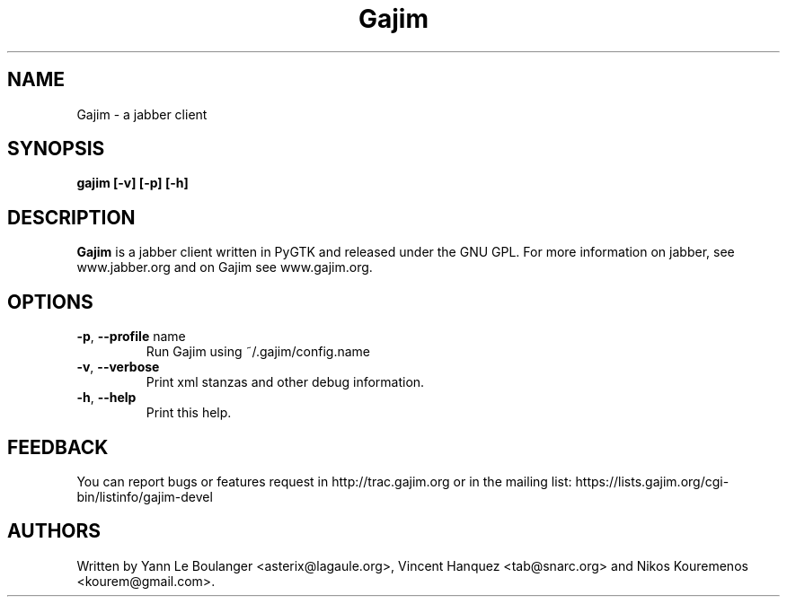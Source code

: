.\" 20050604
.TH "Gajim" "1" "June  4, 2005" "Gajim dev team" ""
.SH "NAME"
Gajim \- a jabber client
.SH "SYNOPSIS"
.B gajim [\-v] [\-p] [\-h]
.SH "DESCRIPTION"
.B Gajim 
is a jabber client written in PyGTK and released under the GNU GPL. For more information on jabber, see 
www.jabber.org and on Gajim see www.gajim.org.
.PP 
.SH "OPTIONS"
.TP 
\fB\-p\fR, \fB\-\-profile\fR name
Run Gajim using ~/.gajim/config.name
.TP 
\fB\-v\fR, \fB\-\-verbose\fR
Print xml stanzas and other debug information.
.TP 
\fB\-h\fR, \fB\-\-help\fR
Print this help.
.SH "FEEDBACK"
You can report bugs or features request in http://trac.gajim.org or in the mailing list: https://lists.gajim.org/cgi\-bin/listinfo/gajim\-devel
.SH "AUTHORS"
Written by Yann Le Boulanger <asterix@lagaule.org>, Vincent Hanquez <tab@snarc.org> and Nikos Kouremenos <kourem@gmail.com>.
